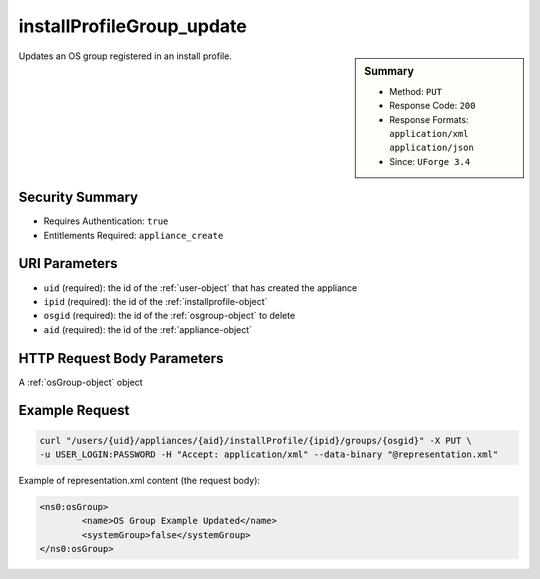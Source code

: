 .. Copyright 2016 FUJITSU LIMITED

.. _installProfileGroup-update:

installProfileGroup_update
--------------------------

.. function:: PUT /users/{uid}/appliances/{aid}/installProfile/{ipid}/groups/{osgid}

.. sidebar:: Summary

	* Method: ``PUT``
	* Response Code: ``200``
	* Response Formats: ``application/xml`` ``application/json``
	* Since: ``UForge 3.4``

Updates an OS group registered in an install profile.

Security Summary
~~~~~~~~~~~~~~~~

* Requires Authentication: ``true``
* Entitlements Required: ``appliance_create``

URI Parameters
~~~~~~~~~~~~~~

* ``uid`` (required): the id of the :ref:`user-object` that has created the appliance
* ``ipid`` (required): the id of the :ref:`installprofile-object`
* ``osgid`` (required): the id of the :ref:`osgroup-object` to delete
* ``aid`` (required): the id of the :ref:`appliance-object`

HTTP Request Body Parameters
~~~~~~~~~~~~~~~~~~~~~~~~~~~~

A :ref:`osGroup-object` object

Example Request
~~~~~~~~~~~~~~~

.. code-block:: bash

	curl "/users/{uid}/appliances/{aid}/installProfile/{ipid}/groups/{osgid}" -X PUT \
	-u USER_LOGIN:PASSWORD -H "Accept: application/xml" --data-binary "@representation.xml"

Example of representation.xml content (the request body):

.. code-block:: xml

	<ns0:osGroup>
		<name>OS Group Example Updated</name>
		<systemGroup>false</systemGroup>
	</ns0:osGroup>


.. seealso::

	 * :ref:`installProfileGroup-create`
	 * :ref:`installProfileGroup-delete`
	 * :ref:`installProfileGroup-deleteAll`
	 * :ref:`installProfileGroup-get`
	 * :ref:`installProfileGroup-getAll`
	 * :ref:`installProfileUser-create`
	 * :ref:`installProfileUser-deleteAll`
	 * :ref:`installProfileUser-get`
	 * :ref:`installProfileUser-getAll`
	 * :ref:`installProfileUser-update`
